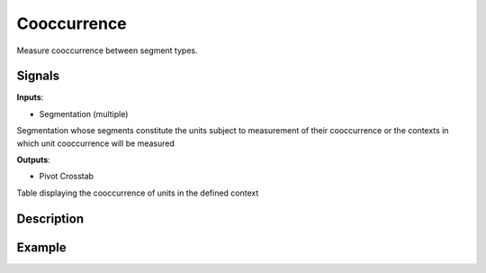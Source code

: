 Cooccurrence
============

.. figure:: icons/cooccurence.png

Measure cooccurrence between segment types.

Signals
-------

**Inputs**:

-  Segmentation (multiple)

Segmentation whose segments constitute the units subject to measurement of their cooccurrence or the contexts in which unit cooccurrence will be measured

**Outputs**:

-  Pivot Crosstab

Table displaying the cooccurrence of units in the defined context

Description
-----------

.. figure:: images/cooccurrence-stamped.png

Example
-------